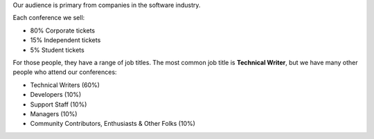 
Our audience is primary from companies in the software industry.

Each conference we sell:

* 80% Corporate tickets
* 15% Independent tickets
* 5% Student tickets

For those people, they have a range of job titles.
The most common job title is **Technical Writer**,
but we have many other people who attend our conferences:

- Technical Writers (60%)
- Developers (10%)
- Support Staff (10%)
- Managers (10%)
- Community Contributors, Enthusiasts & Other Folks (10%)
